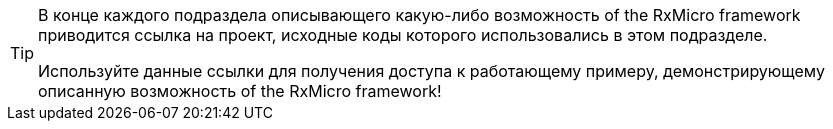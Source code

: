 [TIP]
====
В конце каждого подраздела описывающего какую-либо возможность of the RxMicro framework приводится ссылка на проект, исходные коды которого использовались в этом подразделе.

Используйте данные ссылки для получения доступа к работающему примеру, демонстрирующему описанную возможность of the RxMicro framework!
====

